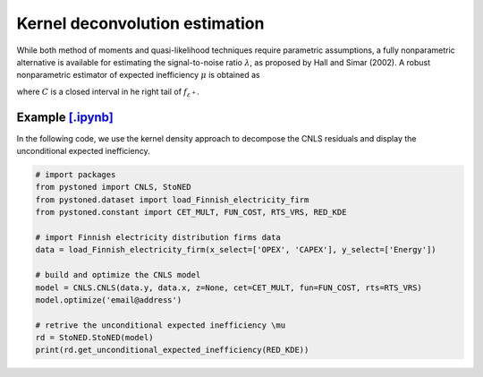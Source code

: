 Kernel deconvolution estimation
=================================

While both method of moments and quasi-likelihood techniques require parametric assumptions,
a fully nonparametric alternative is available for estimating the signal-to-noise ratio :math:`\lambda`,
as proposed by Hall and Simar (2002). A robust nonparametric estimator of expected inefficiency
:math:`\mu` is obtained as

.. math::
    :nowrap:

    \begin{align*}
        \hat{\mu} = \text{arg} \max_{z \in C}(\hat{f^{'}}_{\varepsilon^+}(Z)),
    \end{align*}

where :math:`C` is a closed interval in he right tail of :math:`f_{\varepsilon^+}`.


Example `[.ipynb] <https://colab.research.google.com/github/ds2010/pyStoNED/blob/master/notebooks/StoNED_KDE.ipynb>`_
------------------------------------------------------------------------------------------------------------------------

In the following code, we use the kernel density approach to decompose the CNLS residuals and display the unconditional expected inefficiency.

.. code:: python

    # import packages
    from pystoned import CNLS, StoNED
    from pystoned.dataset import load_Finnish_electricity_firm
    from pystoned.constant import CET_MULT, FUN_COST, RTS_VRS, RED_KDE
    
    # import Finnish electricity distribution firms data
    data = load_Finnish_electricity_firm(x_select=['OPEX', 'CAPEX'], y_select=['Energy'])
    
    # build and optimize the CNLS model
    model = CNLS.CNLS(data.y, data.x, z=None, cet=CET_MULT, fun=FUN_COST, rts=RTS_VRS)
    model.optimize('email@address')
    
    # retrive the unconditional expected inefficiency \mu
    rd = StoNED.StoNED(model)
    print(rd.get_unconditional_expected_inefficiency(RED_KDE))
